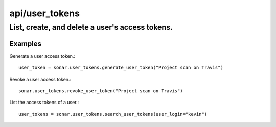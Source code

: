 ===============
api/user_tokens
===============

List, create, and delete a user's access tokens.
________________________________________________

Examples
--------

Generate a user access token.::

    user_token = sonar.user_tokens.generate_user_token("Project scan on Travis")

Revoke a user access token.::

    sonar.user_tokens.revoke_user_token("Project scan on Travis")

List the access tokens of a user.::

    user_tokens = sonar.user_tokens.search_user_tokens(user_login="kevin")

